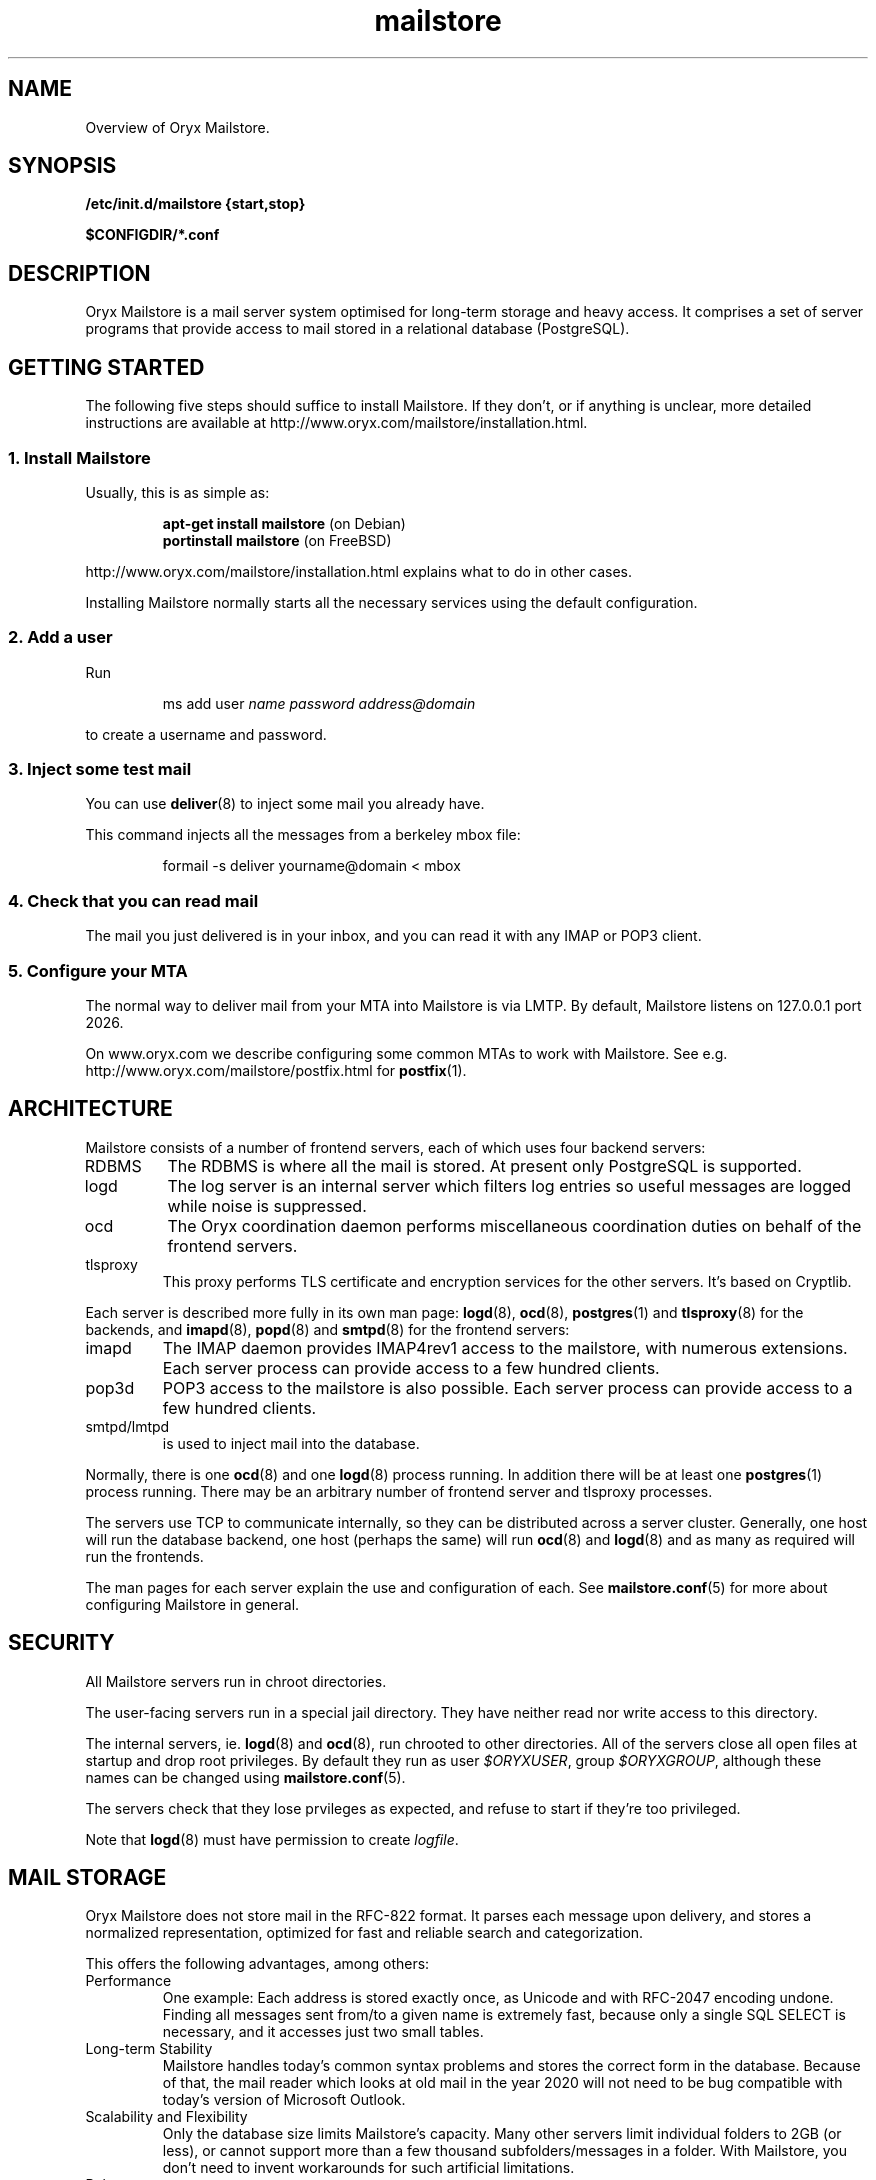 .\" Copyright Oryx Mail Systems GmbH. Enquiries to info@oryx.com, please.
.TH mailstore 7 2004-07-20 www.oryx.com "Mailstore Documentation"
.SH NAME
Overview of Oryx Mailstore.
.SH SYNOPSIS
.B /etc/init.d/mailstore {start,stop}
.PP
.B $CONFIGDIR/*.conf
.SH DESCRIPTION
.nh
.PP
Oryx Mailstore is a mail server system optimised for long-term storage
and heavy access. It comprises a set of server programs that provide
access to mail stored in a relational database (PostgreSQL).
.SH "GETTING STARTED"
The following five steps should suffice to install Mailstore. If they
don't, or if anything is unclear, more detailed instructions are
available at http://www.oryx.com/mailstore/installation.html.
.SS "1. Install Mailstore"
Usually, this is as simple as:
.IP
.B "apt-get install mailstore"
(on Debian)
.br
.B "portinstall mailstore"
(on FreeBSD)
.PP
http://www.oryx.com/mailstore/installation.html explains what to do in
other cases.
.PP
Installing Mailstore normally starts all the necessary services using
the default configuration.
.SS "2. Add a user"
Run
.IP
ms add user
.I name
.I password
.I address@domain
.PP
to create a username and password.
.SS "3. Inject some test mail"
You can use
.BR deliver (8)
to inject some mail you already have.
.PP
This command injects all the messages from a berkeley mbox file:
.IP
formail -s deliver yourname@domain < mbox
.PP
.SS "4. Check that you can read mail"
The mail you just delivered is in your inbox, and you can read it with
any IMAP or POP3 client.
.SS "5. Configure your MTA"
The normal way to deliver mail from your MTA into Mailstore is via LMTP.
By default, Mailstore listens on 127.0.0.1 port 2026.
.PP
On www.oryx.com we describe configuring some common MTAs to work with
Mailstore. See e.g.  http://www.oryx.com/mailstore/postfix.html for
.BR postfix (1).
.SH ARCHITECTURE
.PP
Mailstore consists of a number of frontend servers, each of which uses
four backend servers:
.IP RDBMS
The RDBMS is where all the mail is stored. At present only PostgreSQL
is supported.
.IP logd
The log server is an internal server which filters log entries so
useful messages are logged while noise is suppressed.
.IP ocd
The Oryx coordination daemon performs miscellaneous coordination
duties on behalf of the frontend servers.
.IP tlsproxy
This proxy performs TLS certificate and encryption services for the
other servers. It's based on Cryptlib.
.PP
Each server is described more fully in its own man page:
.BR logd (8),
.BR ocd (8),
.BR postgres (1)
and
.BR tlsproxy (8)
for the backends, and
.BR imapd (8),
.BR popd (8)
and
.BR smtpd (8)
for the frontend servers:
.IP imapd
The IMAP daemon provides IMAP4rev1 access to the mailstore, with numerous
extensions. Each server process can provide access to a few hundred
clients.
.IP pop3d
POP3 access to the mailstore is also possible. Each server process can
provide access to a few hundred clients.
.IP smtpd/lmtpd
is used to inject mail into the database.
.PP
Normally, there is one
.BR ocd (8)
and one
.BR logd (8)
process running. In addition there will be at least one
.BR postgres (1)
process running. There may be an arbitrary number of frontend server
and tlsproxy processes.
.PP
The servers use TCP to communicate internally, so they can be
distributed across a server cluster. Generally, one host will run the
database backend, one host (perhaps the same) will run
.BR ocd (8)
and
.BR logd (8)
and as many as required will run the frontends.
.PP
The man pages for each server explain the use and configuration of
each. See
.BR mailstore.conf (5)
for more about configuring Mailstore in general.
.SH SECURITY
All Mailstore servers run in chroot directories.
.PP
The user-facing servers run in a special jail directory. They have
neither read nor write access to this directory.
.PP
The internal servers, ie.
.BR logd (8)
and
.BR ocd (8),
run chrooted to other directories. All of the servers close all open
files at startup and drop root privileges. By default they run as user
.IR $ORYXUSER ,
group
.IR $ORYXGROUP ,
although these names can be changed using
.BR mailstore.conf (5).
.PP
The servers check that they lose prvileges as expected, and refuse to
start if they're too privileged.
.PP
Note that
.BR logd (8)
must have permission to create
.IR logfile .
.SH MAIL STORAGE
Oryx Mailstore does not store mail in the RFC-822 format. It parses each
message upon delivery, and stores a normalized representation, optimized
for fast and reliable search and categorization.
.PP
This offers the following advantages, among others:
.IP Performance
One example: Each address is stored exactly once, as Unicode and with
RFC-2047 encoding undone. Finding all messages sent from/to a given
name is extremely fast, because only a single SQL SELECT is necessary,
and it accesses just two small tables.
.IP "Long-term Stability"
Mailstore handles today's common syntax problems and stores the
correct form in the database. Because of that, the mail reader which
looks at old mail in the year 2020 will not need to be bug compatible
with today's version of Microsoft Outlook.
.IP "Scalability and Flexibility"
Only the database size limits Mailstore's capacity. Many other servers
limit individual folders to 2GB (or less), or cannot support more than
a few thousand subfolders/messages in a folder. With Mailstore, you
don't need to invent workarounds for such artificial limitations.
.IP Robustness
Because mail is stored normalized and parsed, large attachments are
generally stored only once, and mail parsing exploits are rendered
harmless before reaching the MUA. A movie clip sent to a hundred
recipients is not a problem, because it's stored just once.
.SH LICENSING
Starting with version 1.0, Oryx Mailstore will be available under two
licences, namely the OSL 2.1 license and a commercial software license.
.PP
The OSL 2.1 (see http://www.oryx.com/mailstore/opensource.html) is a
fairly restrictive open source license similar to the more well-known
GNU licenses. It includes a disclaimer of responsibility.
.PP
Our commercial license offers more flexibility than the OSL and a full
warranty. There are also extra services. Contact info@oryx.com for
more details, or see http://www.oryx.com/mailstore/commercial.html.
.SH DEFAULTS
The configurable file and directory names in this build are as follows:
.IP SBINDIR
(where servers live) is
.IR $SBINDIR .
.IP BINDIR
(where other executables live) is
.IR $BINDIR .
.IP INITDIR
(where the startup script lives) is
.IP $INITDIR .
.IP MANDIR
(where manpages live) is 
.IR $MANDIR .
.IP PIDFILEDIR
(where pidfiles live) is 
.IR $PIDFILEDIR .
.IP LIBDIR
(where supporting files live) is 
.IR $LIBDIR .
.IP JAILDIR
(the working directory of the user-facing servers) is 
.IR $JAILDIR ,
and can be overridden using the
.I jail-directory
variable in
.BR mailstore.conf (5).
.IP CONFIGDIR
(where the configuration files live) is 
.IR $CONFIGDIR .
.IP LOGFILE
(the full name of the logfile) is 
.IR $LOGFILE ,
and can be overridden using the
.I logfile
variable in
.BR mailstore.conf (5).
.PP
These variables can be changed only by editing the file Jamsettings
and recompiling Mailstore. Jamsettings also contains some variables
used only during compilation and/or installation, and some which
provide defaults for
.BR mailstore.conf (5)
settings.
.SH FILES
.IP $CONFIGDIR/mailstore.conf
contains the Mailstore configuration.
.IP $LIBDIR/.config.sh
contains a copy of the compiled-in configuration file/directory names.
.IP $LIBDIR/automatic-key.p15
contains a private key and self-signed certificate used by
.BR tlsproxy (8)
(and indirectly by the other servers).
.SH AUTHOR
The Oryx Mailstore developers, info@oryx.com.
.SH VERSION
This man page covers Oryx Mailstore version 0.94, released 2005-05-16,
http://www.oryx.com/mailstore/0.94.html.
.SH SEE ALSO
.BR mailstore.conf (5),
.BR deliver (8),
.BR imapd (8),
.BR logd (8),
.BR ocd (8),
.BR pop3d (8),
.BR smtpd (8),
.BR tlsproxy (8),
.BR oryx (7),
http://www.oryx.com/mailstore/
